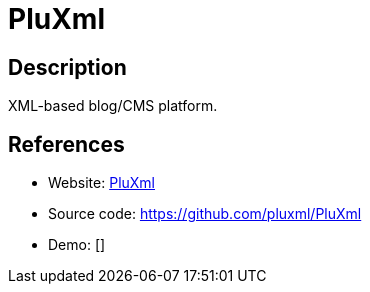 = PluXml

:Name:          PluXml
:Language:      PHP
:License:       GPL-1.0
:Topic:         Blogging Platforms
:Category:      
:Subcategory:   

// END-OF-HEADER. DO NOT MODIFY OR DELETE THIS LINE

== Description

XML-based blog/CMS platform.

== References

* Website: http://www.pluxml.org/[PluXml]
* Source code: https://github.com/pluxml/PluXml[https://github.com/pluxml/PluXml]
* Demo: []
